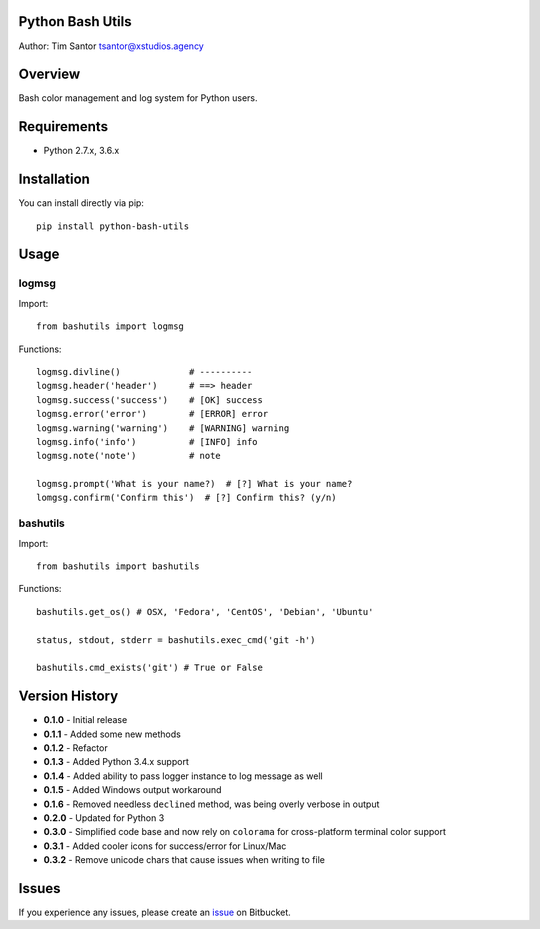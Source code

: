 Python Bash Utils
=================

Author: Tim Santor tsantor@xstudios.agency

Overview
========

Bash color management and log system for Python users.

Requirements
============

-  Python 2.7.x, 3.6.x

Installation
============

You can install directly via pip:

::

    pip install python-bash-utils

Usage
=====

logmsg
------

Import:

::

    from bashutils import logmsg

Functions:

::

    logmsg.divline()             # ----------
    logmsg.header('header')      # ==> header
    logmsg.success('success')    # [OK] success
    logmsg.error('error')        # [ERROR] error
    logmsg.warning('warning')    # [WARNING] warning
    logmsg.info('info')          # [INFO] info
    logmsg.note('note')          # note

    logmsg.prompt('What is your name?)  # [?] What is your name?
    lomgsg.confirm('Confirm this')  # [?] Confirm this? (y/n)

bashutils
---------

Import:

::

    from bashutils import bashutils

Functions:

::

    bashutils.get_os() # OSX, 'Fedora', 'CentOS', 'Debian', 'Ubuntu'

    status, stdout, stderr = bashutils.exec_cmd('git -h')

    bashutils.cmd_exists('git') # True or False

Version History
===============

-  **0.1.0** - Initial release
-  **0.1.1** - Added some new methods
-  **0.1.2** - Refactor
-  **0.1.3** - Added Python 3.4.x support
-  **0.1.4** - Added ability to pass logger instance to log message as
   well
-  **0.1.5** - Added Windows output workaround
-  **0.1.6** - Removed needless ``declined`` method, was being overly
   verbose in output
-  **0.2.0** - Updated for Python 3
-  **0.3.0** - Simplified code base and now rely on ``colorama`` for
   cross-platform terminal color support
-  **0.3.1** - Added cooler icons for success/error for Linux/Mac
-  **0.3.2** - Remove unicode chars that cause issues when writing to
   file

Issues
======

If you experience any issues, please create an
`issue <https://bitbucket.org/tsantor/python-bash-utils/issues>`__ on
Bitbucket.
